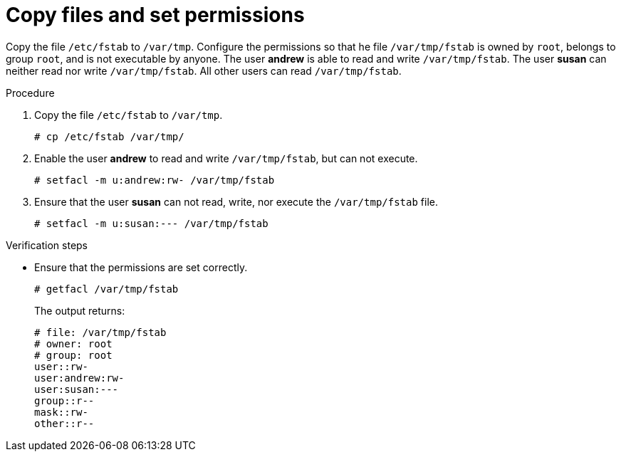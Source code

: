 

[id="copy-files-set-permissions_{context}"]
= Copy files and set permissions

Copy the file `/etc/fstab` to `/var/tmp`. Configure the permissions so that he file `/var/tmp/fstab` is owned by `root`, belongs to group `root`, and is not executable by anyone. The user *andrew* is able to read and write `/var/tmp/fstab`. The user *susan* can neither read nor write `/var/tmp/fstab`. All other users can read `/var/tmp/fstab`.

.Procedure
. Copy the file `/etc/fstab` to `/var/tmp`.
+
----
# cp /etc/fstab /var/tmp/
----

. Enable the user *andrew* to read and write `/var/tmp/fstab`, but can not execute.
+
----
# setfacl -m u:andrew:rw- /var/tmp/fstab
----

. Ensure that the user *susan* can not read, write, nor execute the `/var/tmp/fstab` file.
+
----
# setfacl -m u:susan:--- /var/tmp/fstab
----

.Verification steps
* Ensure that the permissions are set correctly.
+
----
# getfacl /var/tmp/fstab
----
+
The output returns:
+
----
# file: /var/tmp/fstab
# owner: root
# group: root
user::rw-
user:andrew:rw-
user:susan:---
group::r--
mask::rw-
other::r--
----
